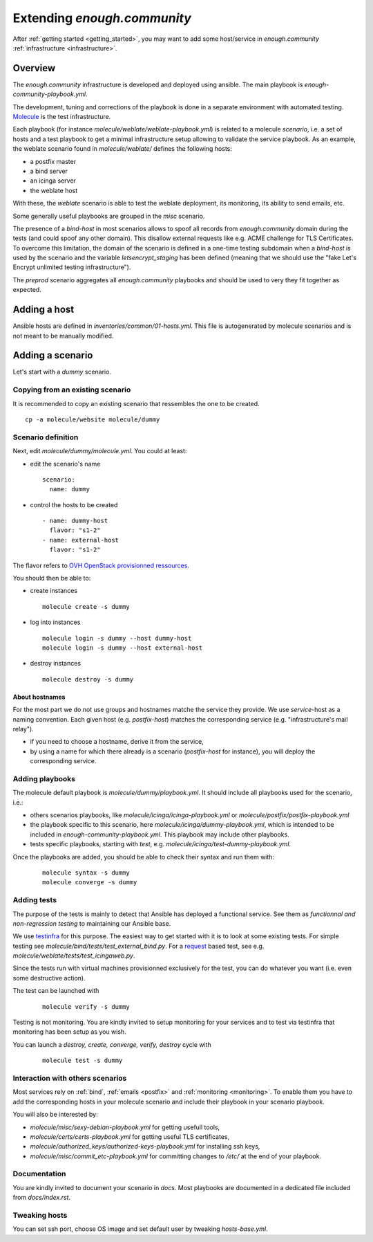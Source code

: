 Extending `enough.community`
============================

After :ref:`getting started <getting_started>`, you may want to add some
host/service in `enough.community` :ref:`infrastructure <infrastructure>`.

Overview
--------

The `enough.community` infrastructure is developed and deployed using ansible.
The main playbook is `enough-community-playbook.yml`.

The development, tuning and corrections of the playbook is done in a separate
environment with automated testing. `Molecule <http://molecule.readthedocs.io>`_
is the test infrastructure.

Each playbook (for instance `molecule/weblate/weblate-playbook.yml`) is
related to a molecule `scenario`, i.e. a set of hosts and a test
playbook to get a minimal infrastructure setup allowing to validate
the service playbook. As an example, the weblate scenario found in
`molecule/weblate/` defines the following hosts:

- a postfix master
- a bind server
- an icinga server
- the weblate host

With these, the `weblate` scenario is able to test the weblate
deployment, its monitoring, its ability to send emails, etc.

Some generally useful playbooks are grouped in the `misc` scenario.

The presence of a `bind-host` in most scenarios allows to spoof all records
from `enough.community` domain during the tests (and could spoof
any other domain). This disallow external requests like e.g. ACME
challenge for TLS Certificates. To overcome this limitation, the
domain of the scenario is defined in a one-time testing subdomain when a
`bind-host` is used by the scenario and the variable `letsencrypt_staging` has been
defined (meaning that we should use the "fake Let's Encrypt unlimited testing
infrastructure").

The `preprod` scenario aggregates all `enough.community` playbooks and
should be used to very they fit together as expected.

Adding a host
-------------

Ansible hosts are defined in `inventories/common/01-hosts.yml`. This file is
autogenerated by molecule scenarios and is not meant to be manually
modified.

Adding a scenario
-----------------

Let's start with a `dummy` scenario.

Copying from an existing scenario
^^^^^^^^^^^^^^^^^^^^^^^^^^^^^^^^^

It is recommended to copy an existing scenario that ressembles the one
to be created.

::

 cp -a molecule/website molecule/dummy

Scenario definition
^^^^^^^^^^^^^^^^^^^

Next, edit `molecule/dummy/molecule.yml`. You could at least:

- edit the scenario's name
  ::

   scenario:
     name: dummy

- control the hosts to be created
  ::

    - name: dummy-host
      flavor: "s1-2"
    - name: external-host
      flavor: "s1-2"

The flavor refers to `OVH OpenStack provisionned ressources <https://docs.ovh.com/au/en/public-cloud/faq-how-to-understand-the-new-flavor-naming-rules-for-the-2017-range/>`_.

You should then be able to:

- create instances
  ::

   molecule create -s dummy

- log into instances
  ::

   molecule login -s dummy --host dummy-host
   molecule login -s dummy --host external-host

- destroy instances
  ::

   molecule destroy -s dummy

About hostnames
"""""""""""""""

For the most part we do not use groups and hostnames matche the
service they provide. We use `service`-host as a naming convention.
Each given host (e.g. `postfix-host`) matches the corresponding service
(e.g.  "infrastructure's mail relay").

- if you need to choose a hostname, derive it from the service,
- by using a name for which there already is a scenario
  (`postfix-host` for instance), you will deploy the corresponding
  service.

Adding playbooks
^^^^^^^^^^^^^^^^

The molecule default playbook is `molecule/dummy/playbook.yml`. It should
include all playbooks used for the scenario, i.e.:

- others scenarios playbooks, like `molecule/icinga/icinga-playbook.yml` or
  `molecule/postfix/postfix-playbook.yml`
- the playbook specific to this scenario, here `molecule/icinga/dummy-playbook.yml`,
  which is intended to be included in  `enough-community-playbook.yml`. This
  playbook may include other playbooks.
- tests specific playbooks, starting with `test`, e.g.
  `molecule/icinga/test-dummy-playbook.yml`.

Once the playbooks are added, you should be able to check their syntax
and run them with:

 ::

  molecule syntax -s dummy
  molecule converge -s dummy

Adding tests
^^^^^^^^^^^^

The purpose of the tests is mainly to detect that Ansible has deployed
a functional service. See them as `functionnal and non-regression
testing` to maintaining our Ansible base.

We use `testinfra <http://testinfra.readthedocs.io>`_ for this purpose. The
easiest way to get started with it is to look at some existing tests. For simple
testing see `molecule/bind/tests/test_external_bind.py`. For a
`request <http://docs.python-requests.org>`_
based test, see e.g. `molecule/weblate/tests/test_icingaweb.py`.

Since the tests run with virtual machines provisionned exclusively for
the test, you can do whatever you want (i.e. even some destructive
action).

The test can be launched with

 ::

  molecule verify -s dummy

Testing is not monitoring. You are kindly invited to setup monitoring
for your services and to test via testinfra that monitoring has been
setup as you wish.

You can launch a `destroy, create, converge, verify, destroy` cycle with

 ::

  molecule test -s dummy

Interaction with others scenarios
^^^^^^^^^^^^^^^^^^^^^^^^^^^^^^^^^

Most services rely on :ref:`bind`, :ref:`emails <postfix>` and :ref:`monitoring
<monitoring>`. To enable them you have to add the corresponding hosts in your
molecule scenario and include their playbook in your scenario playbook.

You will also be interested by:

- `molecule/misc/sexy-debian-playbook.yml` for getting usefull tools,
- `molecule/certs/certs-playbook.yml` for getting useful TLS certificates,
- `molecule/authorized_keys/authorized-keys-playbook.yml` for installing
  ssh keys,
- `molecule/misc/commit_etc-playbook.yml` for committing changes to
  `/etc/` at the end of your playbook.

Documentation
^^^^^^^^^^^^^

You are kindly invited to document your scenario in `docs`. Most playbooks are
documented in a dedicated file included from `docs/index.rst`.

Tweaking hosts
^^^^^^^^^^^^^^

You can set ssh port, choose OS image and set default user by tweaking
`hosts-base.yml`.

